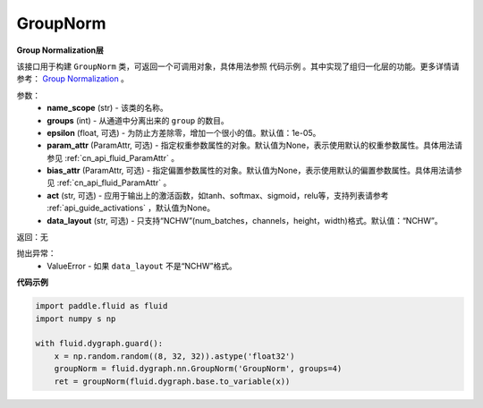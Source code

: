 .. _cn_api_fluid_dygraph_GroupNorm:

GroupNorm
-------------------------------

.. py:class:: paddle.fluid.dygraph.GroupNorm(name_scope, groups, epsilon=1e-05, param_attr=None, bias_attr=None, act=None, data_layout='NCHW')

**Group Normalization层**

该接口用于构建 ``GroupNorm`` 类，可返回一个可调用对象，具体用法参照 ``代码示例`` 。其中实现了组归一化层的功能。更多详情请参考： `Group Normalization <https://arxiv.org/abs/1803.08494>`_ 。

参数：
    - **name_scope** (str) - 该类的名称。
    - **groups** (int) - 从通道中分离出来的 ``group`` 的数目。
    - **epsilon** (float, 可选) - 为防止方差除零，增加一个很小的值。默认值：1e-05。
    - **param_attr** (ParamAttr, 可选) - 指定权重参数属性的对象。默认值为None，表示使用默认的权重参数属性。具体用法请参见 :ref:`cn_api_fluid_ParamAttr` 。
    - **bias_attr** (ParamAttr, 可选) - 指定偏置参数属性的对象。默认值为None，表示使用默认的偏置参数属性。具体用法请参见 :ref:`cn_api_fluid_ParamAttr` 。
    - **act** (str, 可选) - 应用于输出上的激活函数，如tanh、softmax、sigmoid，relu等，支持列表请参考 :ref:`api_guide_activations` ，默认值为None。
    - **data_layout** (str, 可选) - 只支持“NCHW”(num_batches，channels，height，width)格式。默认值：“NCHW”。

返回：无

抛出异常：
    - ValueError - 如果 ``data_layout`` 不是“NCHW”格式。

**代码示例**

..  code-block:: python

    import paddle.fluid as fluid
    import numpy s np

    with fluid.dygraph.guard():
        x = np.random.random((8, 32, 32)).astype('float32')
        groupNorm = fluid.dygraph.nn.GroupNorm('GroupNorm', groups=4)
        ret = groupNorm(fluid.dygraph.base.to_variable(x))

